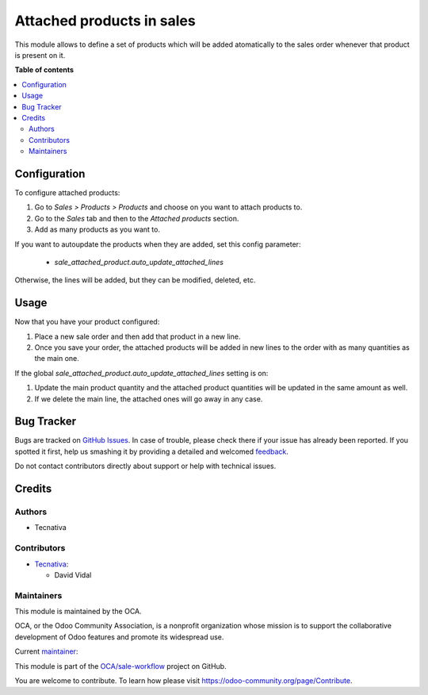 ==========================
Attached products in sales
==========================

.. !!!!!!!!!!!!!!!!!!!!!!!!!!!!!!!!!!!!!!!!!!!!!!!!!!!!
   !! This file is generated by oca-gen-addon-readme !!
   !! changes will be overwritten.                   !!
   !!!!!!!!!!!!!!!!!!!!!!!!!!!!!!!!!!!!!!!!!!!!!!!!!!!!

.. |badge1| image:: https://img.shields.io/badge/maturity-Beta-yellow.png
    :target: https://odoo-community.org/page/development-status
    :alt: Beta
.. |badge2| image:: https://img.shields.io/badge/licence-AGPL--3-blue.png
    :target: http://www.gnu.org/licenses/agpl-3.0-standalone.html
    :alt: License: AGPL-3
.. |badge3| image:: https://img.shields.io/badge/github-OCA%2Fsale--workflow-lightgray.png?logo=github
    :target: https://github.com/OCA/sale-workflow/tree/15.0/sale_attached_product
    :alt: OCA/sale-workflow
.. |badge4| image:: https://img.shields.io/badge/weblate-Translate%20me-F47D42.png
    :target: https://translation.odoo-community.org/projects/sale-workflow-15-0/sale-workflow-15-0-sale_attached_product
    :alt: Translate me on Weblate
.. |badge5| image:: https://img.shields.io/badge/runbot-Try%20me-875A7B.png
    :target: https://runbot.odoo-community.org/runbot/167/15.0
    :alt: Try me on Runbot

|badge1| |badge2| |badge3| |badge4| |badge5| 

This module allows to define a set of products which will be added atomatically to the
sales order whenever that product is present on it.

**Table of contents**

.. contents::
   :local:

Configuration
=============

To configure attached products:

#. Go to *Sales > Products > Products* and choose on you want to attach products to.
#. Go to the *Sales* tab and then to the *Attached products* section.
#. Add as many products as you want to.

If you want to autoupdate the products when they are added, set this config parameter:

  - `sale_attached_product.auto_update_attached_lines`

Otherwise, the lines will be added, but they can be modified, deleted, etc.

Usage
=====

Now that you have your product configured:

#. Place a new sale order and then add that product in a new line.
#. Once you save your order, the attached products will be added in new lines to the
   order with as many quantities as the main one.

If the global `sale_attached_product.auto_update_attached_lines` setting is on:

#. Update the main product quantity and the attached product quantities will be updated
   in the same amount as well.
#. If we delete the main line, the attached ones will go away in any case.

Bug Tracker
===========

Bugs are tracked on `GitHub Issues <https://github.com/OCA/sale-workflow/issues>`_.
In case of trouble, please check there if your issue has already been reported.
If you spotted it first, help us smashing it by providing a detailed and welcomed
`feedback <https://github.com/OCA/sale-workflow/issues/new?body=module:%20sale_attached_product%0Aversion:%2015.0%0A%0A**Steps%20to%20reproduce**%0A-%20...%0A%0A**Current%20behavior**%0A%0A**Expected%20behavior**>`_.

Do not contact contributors directly about support or help with technical issues.

Credits
=======

Authors
~~~~~~~

* Tecnativa

Contributors
~~~~~~~~~~~~

* `Tecnativa <https://www.tecnativa.com>`_:

  * David Vidal

Maintainers
~~~~~~~~~~~

This module is maintained by the OCA.

.. image:: https://odoo-community.org/logo.png
   :alt: Odoo Community Association
   :target: https://odoo-community.org

OCA, or the Odoo Community Association, is a nonprofit organization whose
mission is to support the collaborative development of Odoo features and
promote its widespread use.

.. |maintainer-chienandalu| image:: https://github.com/chienandalu.png?size=40px
    :target: https://github.com/chienandalu
    :alt: chienandalu

Current `maintainer <https://odoo-community.org/page/maintainer-role>`__:

|maintainer-chienandalu| 

This module is part of the `OCA/sale-workflow <https://github.com/OCA/sale-workflow/tree/15.0/sale_attached_product>`_ project on GitHub.

You are welcome to contribute. To learn how please visit https://odoo-community.org/page/Contribute.
